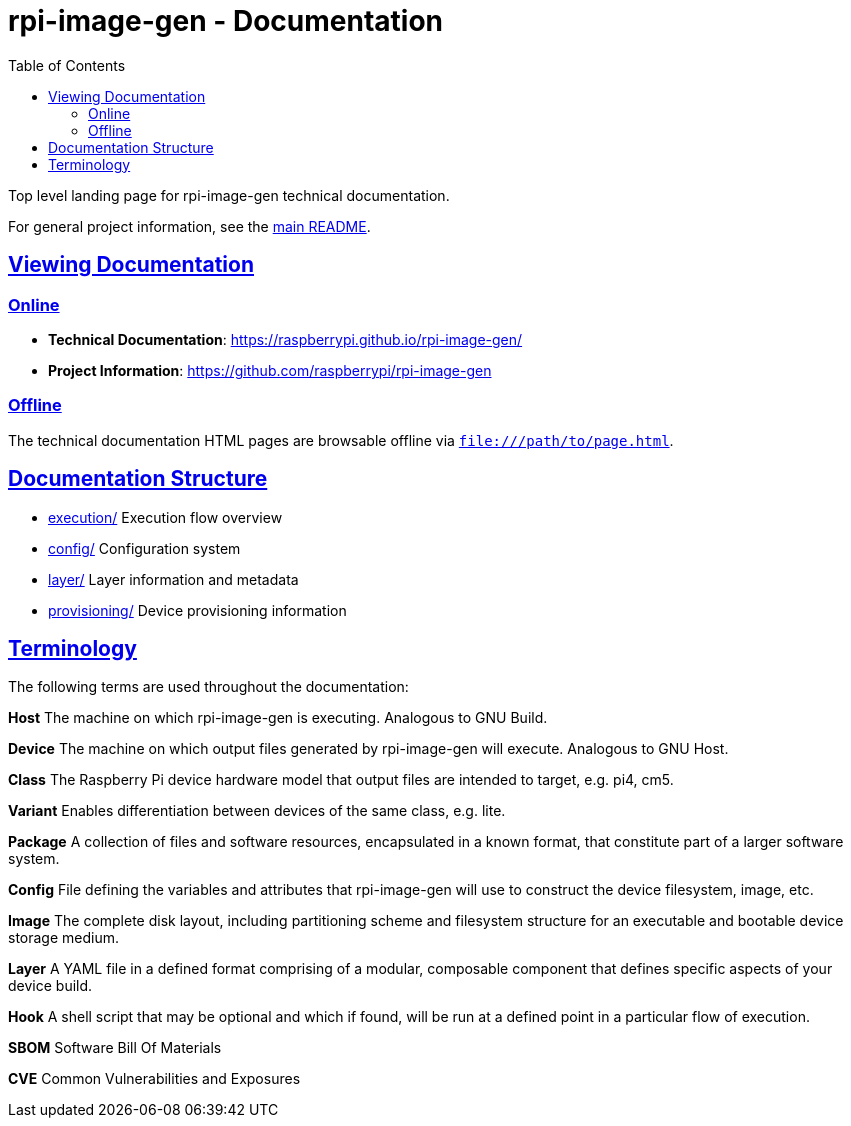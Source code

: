 = rpi-image-gen - Documentation
:toc: left
:toclevels: 2
:sectlinks:

Top level landing page for rpi-image-gen technical documentation.

For general project information, see the link:../README.adoc[main README].

== Viewing Documentation

=== Online
- **Technical Documentation**: https://raspberrypi.github.io/rpi-image-gen/
- **Project Information**: https://github.com/raspberrypi/rpi-image-gen

=== Offline
The technical documentation HTML pages are browsable offline via `file:///path/to/page.html`.

== Documentation Structure

- link:./execution/index.adoc[execution/] Execution flow overview
- link:./config/index.adoc[config/] Configuration system
- link:./layer/index.adoc[layer/] Layer information and metadata
- link:./provisioning/index.adoc[provisioning/] Device provisioning information

== Terminology

The following terms are used throughout the documentation:

*Host* The machine on which rpi-image-gen is executing. Analogous to GNU Build.

*Device* The machine on which output files generated by rpi-image-gen will execute. Analogous to GNU Host.

*Class* The Raspberry Pi device hardware model that output files are intended to target, e.g. pi4, cm5.

*Variant* Enables differentiation between devices of the same class, e.g. lite.

*Package* A collection of files and software resources, encapsulated in a known format, that constitute part of a larger software system.

*Config* File defining the variables and attributes that rpi-image-gen will use to construct the device filesystem, image, etc.

*Image* The complete disk layout, including partitioning scheme and filesystem structure for an executable and bootable device storage medium.

*Layer* A YAML file in a defined format comprising of a modular, composable component that defines specific aspects of your device build.

*Hook* A shell script that may be optional and which if found, will be run at a defined point in a particular flow of execution.

*SBOM* Software Bill Of Materials

*CVE* Common Vulnerabilities and Exposures

